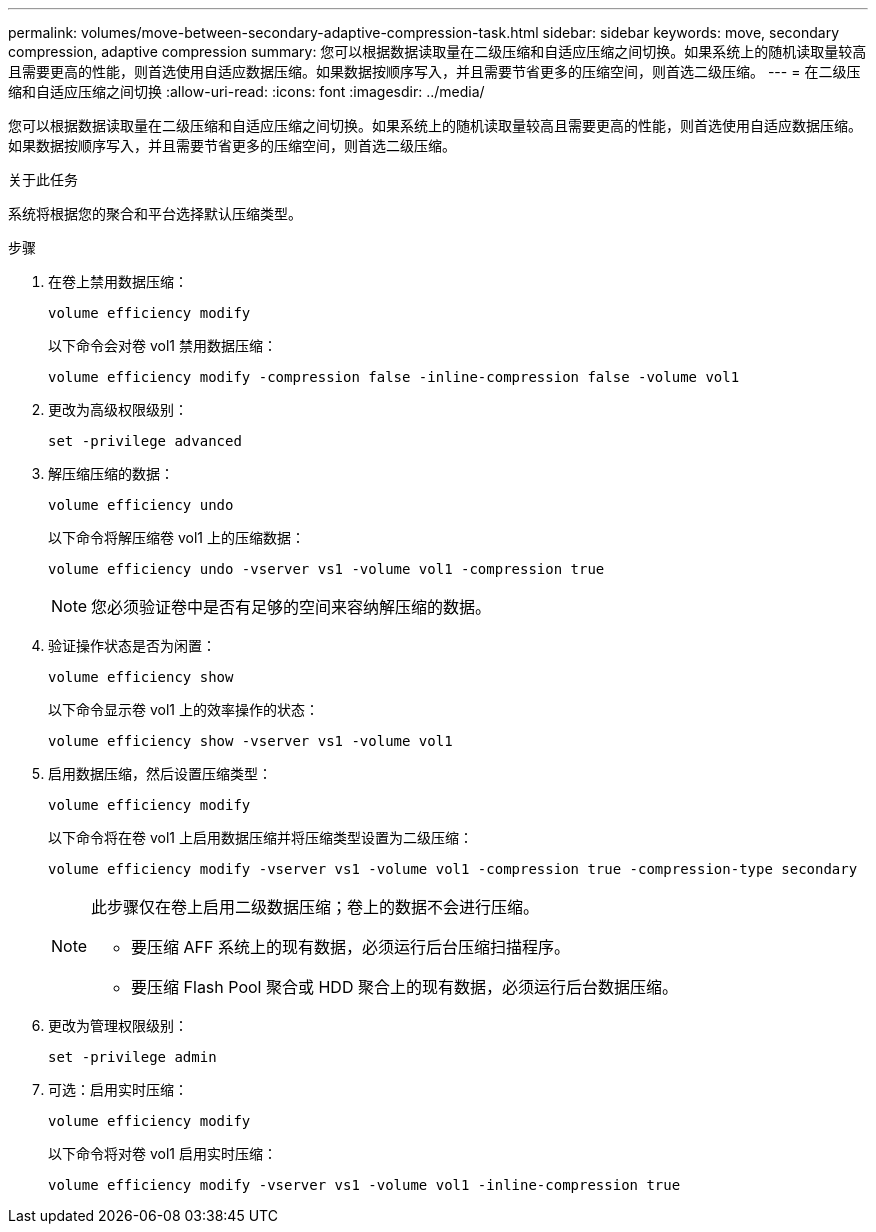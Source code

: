 ---
permalink: volumes/move-between-secondary-adaptive-compression-task.html 
sidebar: sidebar 
keywords: move, secondary compression, adaptive compression 
summary: 您可以根据数据读取量在二级压缩和自适应压缩之间切换。如果系统上的随机读取量较高且需要更高的性能，则首选使用自适应数据压缩。如果数据按顺序写入，并且需要节省更多的压缩空间，则首选二级压缩。 
---
= 在二级压缩和自适应压缩之间切换
:allow-uri-read: 
:icons: font
:imagesdir: ../media/


[role="lead"]
您可以根据数据读取量在二级压缩和自适应压缩之间切换。如果系统上的随机读取量较高且需要更高的性能，则首选使用自适应数据压缩。如果数据按顺序写入，并且需要节省更多的压缩空间，则首选二级压缩。

.关于此任务
系统将根据您的聚合和平台选择默认压缩类型。

.步骤
. 在卷上禁用数据压缩：
+
`volume efficiency modify`

+
以下命令会对卷 vol1 禁用数据压缩：

+
`volume efficiency modify -compression false -inline-compression false -volume vol1`

. 更改为高级权限级别：
+
`set -privilege advanced`

. 解压缩压缩的数据：
+
`volume efficiency undo`

+
以下命令将解压缩卷 vol1 上的压缩数据：

+
`volume efficiency undo -vserver vs1 -volume vol1 -compression true`

+
[NOTE]
====
您必须验证卷中是否有足够的空间来容纳解压缩的数据。

====
. 验证操作状态是否为闲置：
+
`volume efficiency show`

+
以下命令显示卷 vol1 上的效率操作的状态：

+
`volume efficiency show -vserver vs1 -volume vol1`

. 启用数据压缩，然后设置压缩类型：
+
`volume efficiency modify`

+
以下命令将在卷 vol1 上启用数据压缩并将压缩类型设置为二级压缩：

+
`volume efficiency modify -vserver vs1 -volume vol1 -compression true -compression-type secondary`

+
[NOTE]
====
此步骤仅在卷上启用二级数据压缩；卷上的数据不会进行压缩。

** 要压缩 AFF 系统上的现有数据，必须运行后台压缩扫描程序。
** 要压缩 Flash Pool 聚合或 HDD 聚合上的现有数据，必须运行后台数据压缩。


====
. 更改为管理权限级别：
+
`set -privilege admin`

. 可选：启用实时压缩：
+
`volume efficiency modify`

+
以下命令将对卷 vol1 启用实时压缩：

+
`volume efficiency modify -vserver vs1 -volume vol1 -inline-compression true`


